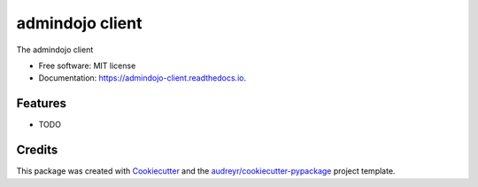 ================
admindojo client
================


.. image:: https://img.shields.io/pypi/v/admindojo_client.svg
        :target: https://pypi.python.org/pypi/admindojo_client

.. image:: https://img.shields.io/travis/admindojo/admindojo-client.svg
        :target: https://travis-ci.org/admindojo/admindojo-client

.. image:: https://readthedocs.org/projects/admindojo-client/badge/?version=latest
        :target: https://admindojo-client.readthedocs.io/en/latest/?badge=latest
        :alt: Documentation Status




The admindojo client


* Free software: MIT license
* Documentation: https://admindojo-client.readthedocs.io.


Features
--------

* TODO

Credits
-------

This package was created with Cookiecutter_ and the `audreyr/cookiecutter-pypackage`_ project template.

.. _Cookiecutter: https://github.com/audreyr/cookiecutter
.. _`audreyr/cookiecutter-pypackage`: https://github.com/audreyr/cookiecutter-pypackage
